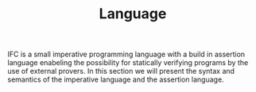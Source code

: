 #+TITLE: Language

IFC is a small imperative programming language with a build in assertion language enabeling the possibility for statically verifying programs by the use of external provers. In this section we will present the syntax and semantics of the imperative language and the assertion language.

\begin{grammar}

<statement> ::= <ident> `=' <expr>
\alt `for' <ident> `=' <expr> `to' <expr> `do' <statement>
\alt `{' <stat-list> `}'
\alt <empty>

<stat-list> ::= <statement> `;' <stat-list> | <statement>

\end{grammar}
